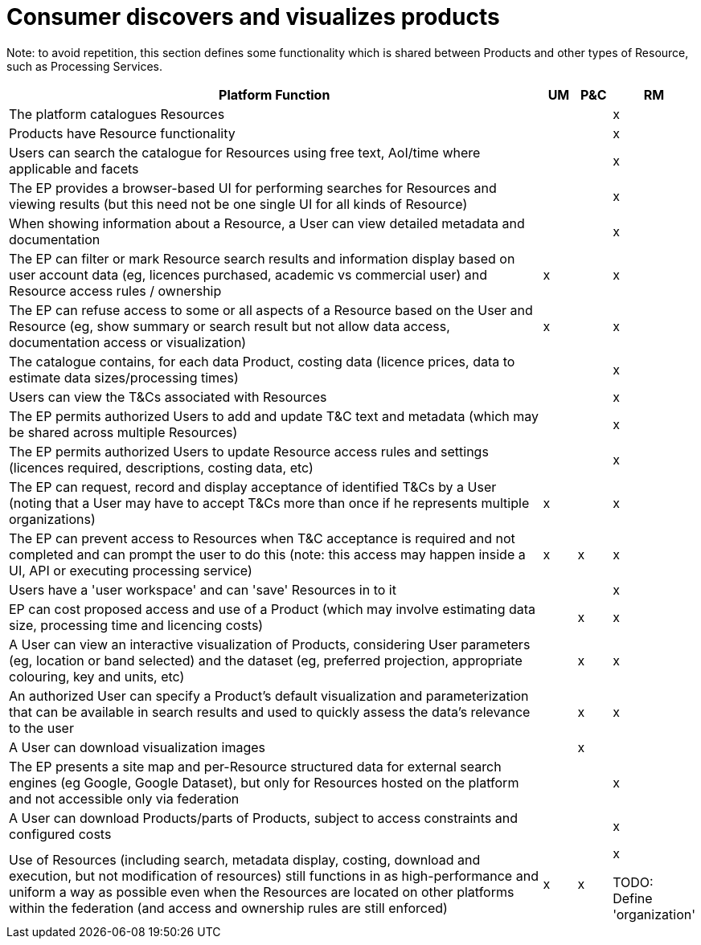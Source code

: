 
= Consumer discovers and visualizes products

Note: to avoid repetition, this section defines some functionality which is shared between Products and other types of Resource, such as Processing Services.

[cols="<.^85,^.^5,^.^5,^.^5"]
|===
| Platform Function | UM | P&C | RM

| The platform catalogues Resources | | | x
| Products have Resource functionality | | | x
| Users can search the catalogue for Resources using free text, AoI/time where applicable and facets| | | x
| The EP provides a browser-based UI for performing searches for Resources and viewing results (but this need not be one single UI for all kinds of Resource) | | | x
| When showing information about a Resource, a User can view detailed metadata and documentation | | | x
| The EP can filter or mark Resource search results and information display based on user account data (eg, licences purchased, academic vs commercial user) and Resource access rules / ownership | x | | x
| The EP can refuse access to some or all aspects of a Resource based on the User and Resource (eg, show summary or search result but not allow data access, documentation access or visualization) | x | | x
| The catalogue contains, for each data Product, costing data (licence prices, data to estimate data sizes/processing times) | | | x
| Users can view the T&Cs associated with Resources | | | x
| The EP permits authorized Users to add and update T&C text and metadata (which may be shared across multiple Resources) | | | x
| The EP permits authorized Users to update Resource access rules and settings (licences required, descriptions, costing data, etc) | | | x
| The EP can request, record and display acceptance of identified T&Cs by a User (noting that a User may have to accept T&Cs more than once if he represents multiple organizations) | x | | x
| The EP can prevent access to Resources when T&C acceptance is required and not completed and can prompt the user to do this (note: this access may happen inside a UI, API or executing processing service) | x | x | x
| Users have a 'user workspace' and can 'save' Resources in to it | | | x
| EP can cost proposed access and use of a Product (which may involve estimating data size, processing time and licencing costs) | | x | x
| A User can view an interactive visualization of Products, considering User parameters (eg, location or band selected) and the dataset (eg, preferred projection, appropriate colouring, key and units, etc) | | x | x
| An authorized User can specify a Product's default visualization and parameterization that can be available in search results and used to quickly assess the data's relevance to the user | | x | x
| A User can download visualization images | | x |
| The EP presents a site map and per-Resource structured data for external search engines (eg Google, Google Dataset), but only for Resources hosted on the platform and not accessible only via federation | | | x
| A User can download Products/parts of Products, subject to access constraints and configured costs | | | x
| Use of Resources (including search, metadata display, costing, download and execution, but not modification of resources) still functions in as high-performance and uniform a way as possible even when the Resources are located on other platforms within the federation (and access and ownership rules are still enforced) | x | x | x


TODO: Define 'organization'

|===
